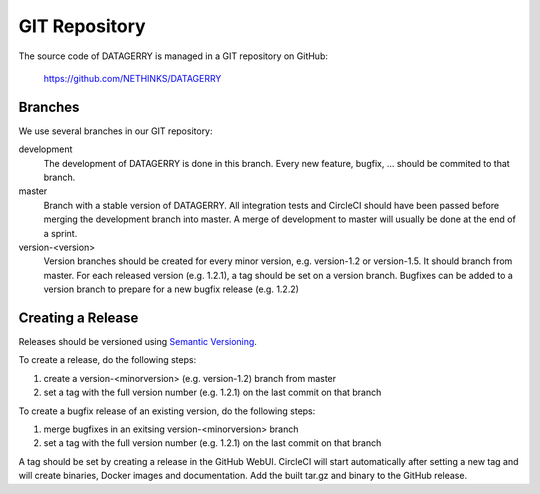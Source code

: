 **************
GIT Repository
**************

The source code of DATAGERRY is managed in a GIT repository on GitHub:

    https://github.com/NETHINKS/DATAGERRY


Branches
========
We use several branches in our GIT repository:

development
    The development of DATAGERRY is done in this branch. Every new feature, bugfix, ... should be commited to that
    branch.

master
    Branch with a stable version of DATAGERRY. All integration tests and CircleCI should have been passed before merging
    the development branch into master. A merge of development to master will usually be done at the end of a sprint.

version-<version>
    Version branches should be created for every minor version, e.g. version-1.2 or version-1.5. It should branch from
    master. For each released version (e.g. 1.2.1), a tag should be set on a version branch. Bugfixes can be added to a
    version branch to prepare for a new bugfix release (e.g. 1.2.2)


Creating a Release
==================

Releases should be versioned using `Semantic Versioning <https://semver.org>`_.

To create a release, do the following steps:

1. create a version-<minorversion> (e.g. version-1.2) branch from master
2. set a tag with the full version number (e.g. 1.2.1) on the last commit on that branch

To create a bugfix release of an existing version, do the following steps:

1. merge bugfixes in an exitsing version-<minorversion> branch
2. set a tag with the full version number (e.g. 1.2.1) on the last commit on that branch

A tag should be set by creating a release in the GitHub WebUI. CircleCI will start automatically after setting a new 
tag and will create binaries, Docker images and documentation. Add the built tar.gz and binary to the GitHub release.
